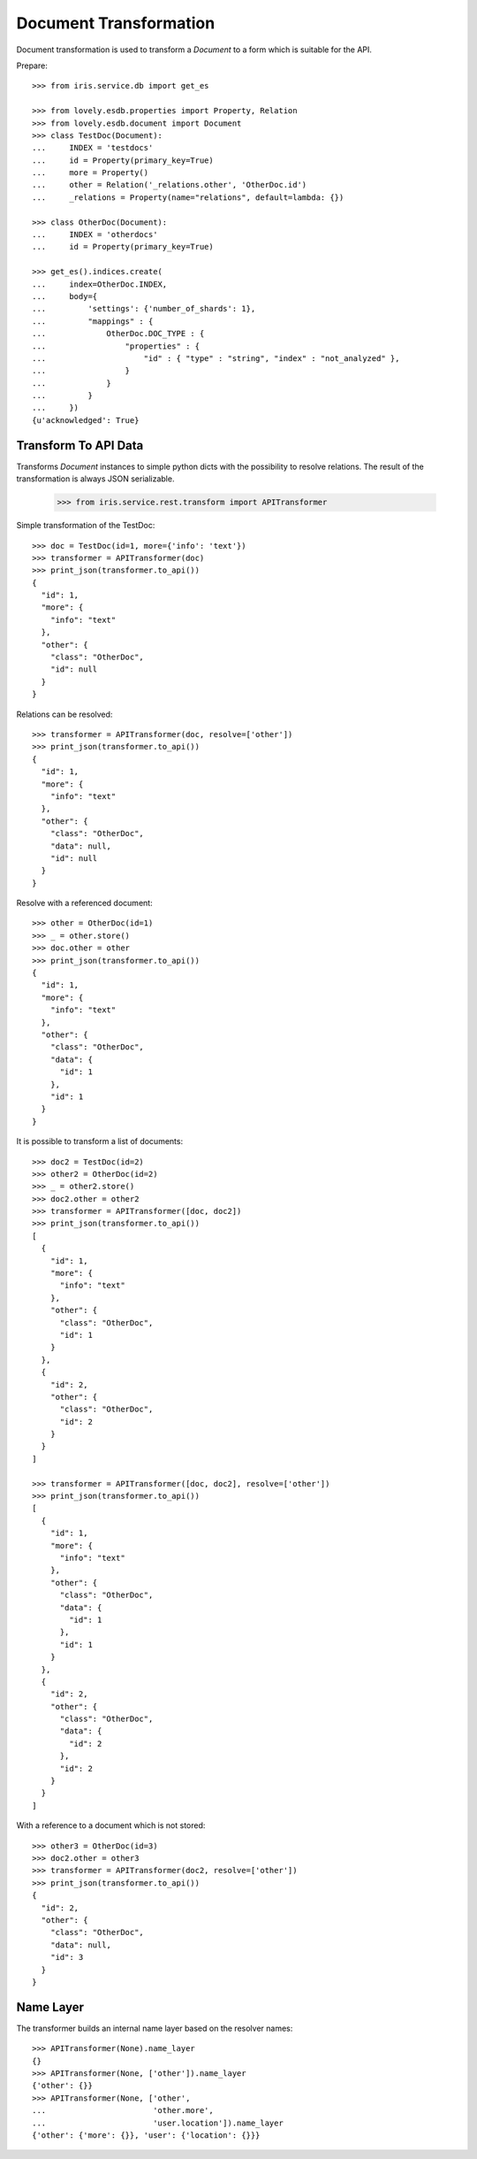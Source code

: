 =======================
Document Transformation
=======================

Document transformation is used to transform a `Document` to a form which is
suitable for the API.

Prepare::

    >>> from iris.service.db import get_es

    >>> from lovely.esdb.properties import Property, Relation
    >>> from lovely.esdb.document import Document
    >>> class TestDoc(Document):
    ...     INDEX = 'testdocs'
    ...     id = Property(primary_key=True)
    ...     more = Property()
    ...     other = Relation('_relations.other', 'OtherDoc.id')
    ...     _relations = Property(name="relations", default=lambda: {})

    >>> class OtherDoc(Document):
    ...     INDEX = 'otherdocs'
    ...     id = Property(primary_key=True)

    >>> get_es().indices.create(
    ...     index=OtherDoc.INDEX,
    ...     body={
    ...         'settings': {'number_of_shards': 1},
    ...         "mappings" : {
    ...             OtherDoc.DOC_TYPE : {
    ...                 "properties" : {
    ...                     "id" : { "type" : "string", "index" : "not_analyzed" },
    ...                 }
    ...             }
    ...         }
    ...     })
    {u'acknowledged': True}


Transform To API Data
=====================

Transforms `Document` instances to simple python dicts with the possibility to
resolve relations. The result of the transformation is always JSON
serializable.

    >>> from iris.service.rest.transform import APITransformer

Simple transformation of the TestDoc::

    >>> doc = TestDoc(id=1, more={'info': 'text'})
    >>> transformer = APITransformer(doc)
    >>> print_json(transformer.to_api())
    {
      "id": 1,
      "more": {
        "info": "text"
      },
      "other": {
        "class": "OtherDoc",
        "id": null
      }
    }

Relations can be resolved::

    >>> transformer = APITransformer(doc, resolve=['other'])
    >>> print_json(transformer.to_api())
    {
      "id": 1,
      "more": {
        "info": "text"
      },
      "other": {
        "class": "OtherDoc",
        "data": null,
        "id": null
      }
    }

Resolve with a referenced document::

    >>> other = OtherDoc(id=1)
    >>> _ = other.store()
    >>> doc.other = other
    >>> print_json(transformer.to_api())
    {
      "id": 1,
      "more": {
        "info": "text"
      },
      "other": {
        "class": "OtherDoc",
        "data": {
          "id": 1
        },
        "id": 1
      }
    }

It is possible to transform a list of documents::

    >>> doc2 = TestDoc(id=2)
    >>> other2 = OtherDoc(id=2)
    >>> _ = other2.store()
    >>> doc2.other = other2
    >>> transformer = APITransformer([doc, doc2])
    >>> print_json(transformer.to_api())
    [
      {
        "id": 1,
        "more": {
          "info": "text"
        },
        "other": {
          "class": "OtherDoc",
          "id": 1
        }
      },
      {
        "id": 2,
        "other": {
          "class": "OtherDoc",
          "id": 2
        }
      }
    ]

    >>> transformer = APITransformer([doc, doc2], resolve=['other'])
    >>> print_json(transformer.to_api())
    [
      {
        "id": 1,
        "more": {
          "info": "text"
        },
        "other": {
          "class": "OtherDoc",
          "data": {
            "id": 1
          },
          "id": 1
        }
      },
      {
        "id": 2,
        "other": {
          "class": "OtherDoc",
          "data": {
            "id": 2
          },
          "id": 2
        }
      }
    ]

With a reference to a document which is not stored::

    >>> other3 = OtherDoc(id=3)
    >>> doc2.other = other3
    >>> transformer = APITransformer(doc2, resolve=['other'])
    >>> print_json(transformer.to_api())
    {
      "id": 2,
      "other": {
        "class": "OtherDoc",
        "data": null,
        "id": 3
      }
    }


Name Layer
==========

The transformer builds an internal name layer based on the resolver names::

    >>> APITransformer(None).name_layer
    {}
    >>> APITransformer(None, ['other']).name_layer
    {'other': {}}
    >>> APITransformer(None, ['other',
    ...                       'other.more',
    ...                       'user.location']).name_layer
    {'other': {'more': {}}, 'user': {'location': {}}}
